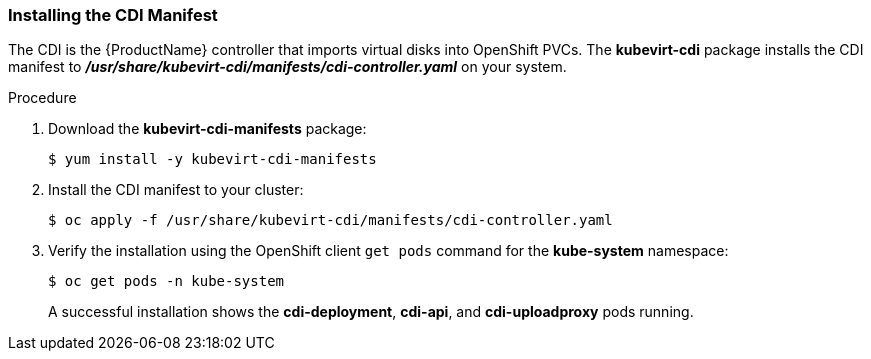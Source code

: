 [[installing-the-cdi-manifest]]
=== Installing the CDI Manifest

The CDI is the {ProductName} controller that imports virtual disks into OpenShift PVCs. The *kubevirt-cdi*
package installs the CDI manifest to
*_/usr/share/kubevirt-cdi/manifests/cdi-controller.yaml_*
on your system. 

.Procedure

. Download the *kubevirt-cdi-manifests* package:
+
----
$ yum install -y kubevirt-cdi-manifests
----

. Install the CDI manifest to your cluster:
+
----
$ oc apply -f /usr/share/kubevirt-cdi/manifests/cdi-controller.yaml
----

. Verify the installation using the OpenShift client `get pods` command
for the *kube-system* namespace:
+
----
$ oc get pods -n kube-system
----
+
A successful installation shows the *cdi-deployment*, *cdi-api*, and 
*cdi-uploadproxy* pods running.


